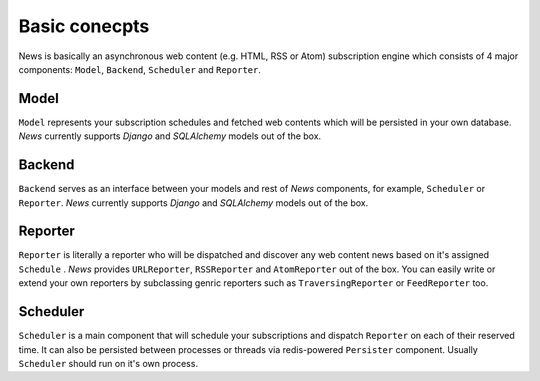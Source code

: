 Basic conecpts
==============
News is basically an asynchronous web content (e.g. HTML, RSS or Atom)
subscription engine which consists of 4 major components: ``Model``, ``Backend``,
``Scheduler`` and ``Reporter``.


Model
-----
``Model`` represents your subscription schedules and fetched web contents which
will be persisted in your own database. *News* currently supports *Django* and
*SQLAlchemy* models out of the box.


Backend
-------
``Backend`` serves as an interface between your models and rest of *News* components,
for example, ``Scheduler`` or ``Reporter``. *News* currently supports *Django* and
*SQLAlchemy* models out of the box.


Reporter
--------
``Reporter`` is literally a reporter who will be dispatched and discover any
web content news based on it's assigned ``Schedule`` . *News* provides ``URLReporter``,
``RSSReporter`` and ``AtomReporter`` out of the box. You can easily write or extend
your own reporters by subclassing genric reporters such as ``TraversingReporter`` or
``FeedReporter`` too.


Scheduler
---------
``Scheduler`` is a main component that will schedule your subscriptions and
dispatch ``Reporter`` on each of their reserved time. It can also be persisted
between processes or threads via redis-powered ``Persister`` component. Usually
``Scheduler`` should run on it's own process.

